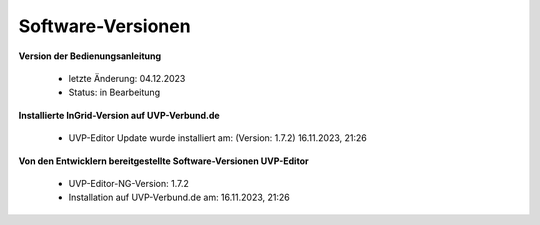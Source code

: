 Software-Versionen
==================

**Version der Bedienungsanleitung**

 - letzte Änderung: 04.12.2023
 - Status: in Bearbeitung


**Installierte InGrid-Version auf UVP-Verbund.de**

 - UVP-Editor Update wurde installiert am: (Version: 1.7.2) 16.11.2023, 21:26 


**Von den Entwicklern bereitgestellte Software-Versionen UVP-Editor**

 - UVP-Editor-NG-Version: 1.7.2
 - Installation auf UVP-Verbund.de am:  16.11.2023, 21:26